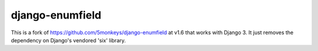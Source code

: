 django-enumfield
================

This is a fork of `https://github.com/5monkeys/django-enumfield <https://github.com/5monkeys/django-enumfield/commit/7c4ca865af1b8d918f527c78c38f772356127938>`_ at v1.6 that works with Django 3. It just removes the dependency on Django's vendored 'six' library.
